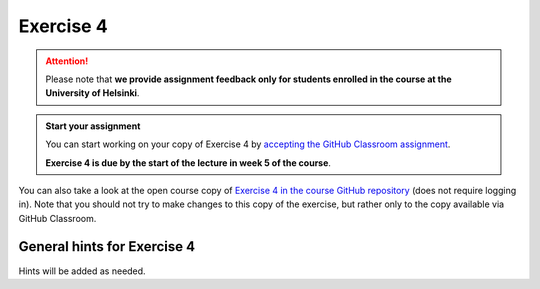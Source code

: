 Exercise 4
==========

.. attention::

    Please note that **we provide assignment feedback only for students enrolled in the course at the University of Helsinki**.

.. admonition:: Start your assignment

    You can start working on your copy of Exercise 4 by `accepting the GitHub Classroom assignment <https://classroom.github.com/a/vSk_Smgy>`__.

    **Exercise 4 is due by the start of the lecture in week 5 of the course**.

You can also take a look at the open course copy of `Exercise 4 in the course GitHub repository <https://github.com/IntroQG-2023/Exercise-4>`__ (does not require logging in).
Note that you should not try to make changes to this copy of the exercise, but rather only to the copy available via GitHub Classroom.

General hints for Exercise 4
----------------------------

Hints will be added as needed.